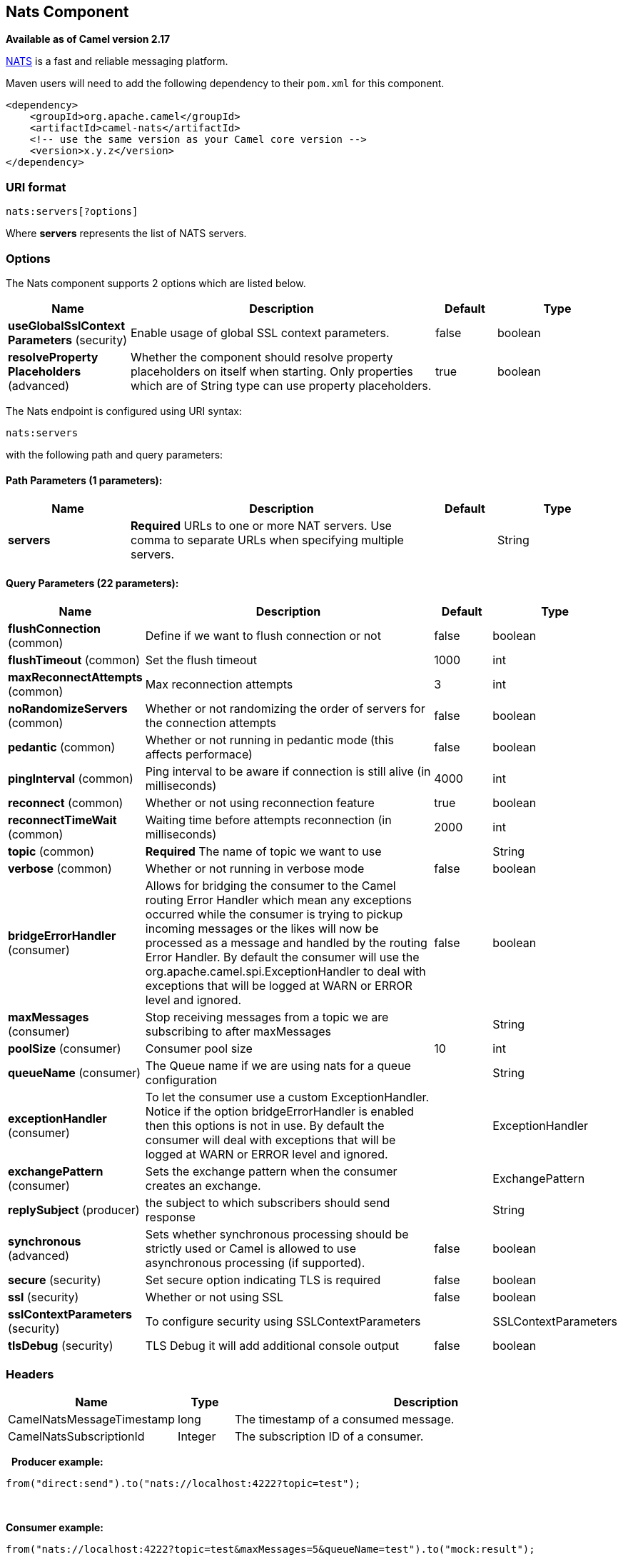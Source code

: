 [[nats-component]]
== Nats Component

*Available as of Camel version 2.17*

http://nats.io/[NATS] is a fast and reliable messaging platform.

Maven users will need to add the following dependency to
their `pom.xml` for this component.

[source,xml]
------------------------------------------------------------
<dependency>
    <groupId>org.apache.camel</groupId>
    <artifactId>camel-nats</artifactId>
    <!-- use the same version as your Camel core version -->
    <version>x.y.z</version>
</dependency>
------------------------------------------------------------

### URI format

[source,java]
----------------------
nats:servers[?options]
----------------------

Where *servers* represents the list of NATS servers.

### Options


// component options: START
The Nats component supports 2 options which are listed below.



[width="100%",cols="2,5,^1,2",options="header"]
|===
| Name | Description | Default | Type
| *useGlobalSslContext Parameters* (security) | Enable usage of global SSL context parameters. | false | boolean
| *resolveProperty Placeholders* (advanced) | Whether the component should resolve property placeholders on itself when starting. Only properties which are of String type can use property placeholders. | true | boolean
|===
// component options: END





// endpoint options: START
The Nats endpoint is configured using URI syntax:

----
nats:servers
----

with the following path and query parameters:

==== Path Parameters (1 parameters):

[width="100%",cols="2,5,^1,2",options="header"]
|===
| Name | Description | Default | Type
| *servers* | *Required* URLs to one or more NAT servers. Use comma to separate URLs when specifying multiple servers. |  | String
|===

==== Query Parameters (22 parameters):

[width="100%",cols="2,5,^1,2",options="header"]
|===
| Name | Description | Default | Type
| *flushConnection* (common) | Define if we want to flush connection or not | false | boolean
| *flushTimeout* (common) | Set the flush timeout | 1000 | int
| *maxReconnectAttempts* (common) | Max reconnection attempts | 3 | int
| *noRandomizeServers* (common) | Whether or not randomizing the order of servers for the connection attempts | false | boolean
| *pedantic* (common) | Whether or not running in pedantic mode (this affects performace) | false | boolean
| *pingInterval* (common) | Ping interval to be aware if connection is still alive (in milliseconds) | 4000 | int
| *reconnect* (common) | Whether or not using reconnection feature | true | boolean
| *reconnectTimeWait* (common) | Waiting time before attempts reconnection (in milliseconds) | 2000 | int
| *topic* (common) | *Required* The name of topic we want to use |  | String
| *verbose* (common) | Whether or not running in verbose mode | false | boolean
| *bridgeErrorHandler* (consumer) | Allows for bridging the consumer to the Camel routing Error Handler which mean any exceptions occurred while the consumer is trying to pickup incoming messages or the likes will now be processed as a message and handled by the routing Error Handler. By default the consumer will use the org.apache.camel.spi.ExceptionHandler to deal with exceptions that will be logged at WARN or ERROR level and ignored. | false | boolean
| *maxMessages* (consumer) | Stop receiving messages from a topic we are subscribing to after maxMessages |  | String
| *poolSize* (consumer) | Consumer pool size | 10 | int
| *queueName* (consumer) | The Queue name if we are using nats for a queue configuration |  | String
| *exceptionHandler* (consumer) | To let the consumer use a custom ExceptionHandler. Notice if the option bridgeErrorHandler is enabled then this options is not in use. By default the consumer will deal with exceptions that will be logged at WARN or ERROR level and ignored. |  | ExceptionHandler
| *exchangePattern* (consumer) | Sets the exchange pattern when the consumer creates an exchange. |  | ExchangePattern
| *replySubject* (producer) | the subject to which subscribers should send response |  | String
| *synchronous* (advanced) | Sets whether synchronous processing should be strictly used or Camel is allowed to use asynchronous processing (if supported). | false | boolean
| *secure* (security) | Set secure option indicating TLS is required | false | boolean
| *ssl* (security) | Whether or not using SSL | false | boolean
| *sslContextParameters* (security) | To configure security using SSLContextParameters |  | SSLContextParameters
| *tlsDebug* (security) | TLS Debug it will add additional console output | false | boolean
|===
// endpoint options: END




### Headers

[width="100%",cols="10%,10%,80%",options="header",]
|=======================================================================
|Name |Type |Description

|CamelNatsMessageTimestamp |long |The timestamp of a consumed message.

|CamelNatsSubscriptionId |Integer |The subscription ID of a consumer.
|=======================================================================
 
*Producer example:*

[source,java]
-----------------------------------------------------------
from("direct:send").to("nats://localhost:4222?topic=test");
-----------------------------------------------------------

 

*Consumer example:*

[source,java]
----------------------------------------------------------------------------------------
from("nats://localhost:4222?topic=test&maxMessages=5&queueName=test").to("mock:result");
----------------------------------------------------------------------------------------